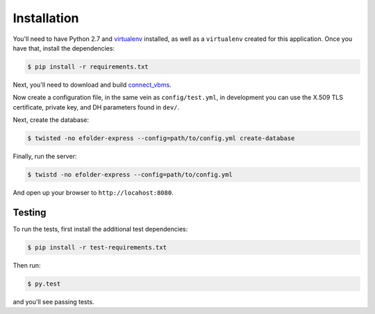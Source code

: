 Installation
============

You'll need to have Python 2.7 and `virtualenv`_ installed, as well as a
``virtualenv`` created for this application. Once you have that, install the
dependencies:

.. code-block:: console

    $ pip install -r requirements.txt

Next, you'll need to download and build `connect_vbms`_.

Now create a configuration file, in the same vein as ``config/test.yml``, in
development you can use the X.509 TLS certificate, private key, and DH
parameters found in ``dev/``.

Next, create the database:

.. code-block:: console

    $ twisted -no efolder-express --config=path/to/config.yml create-database

Finally, run the server:

.. code-block:: console

    $ twistd -no efolder-express --config=path/to/config.yml

And open up your browser to ``http://locahost:8080``.

Testing
-------

To run the tests, first install the additional test dependencies:

.. code-block:: console

    $ pip install -r test-requirements.txt

Then run:

.. code-block:: console

    $ py.test

and you'll see passing tests.

.. _`virtualenv`: https://packaging.python.org/en/latest/installing.html#requirements-for-installing-packages
.. _`connect_vbms`: https://github.com/adhocteam/connect_vbms
